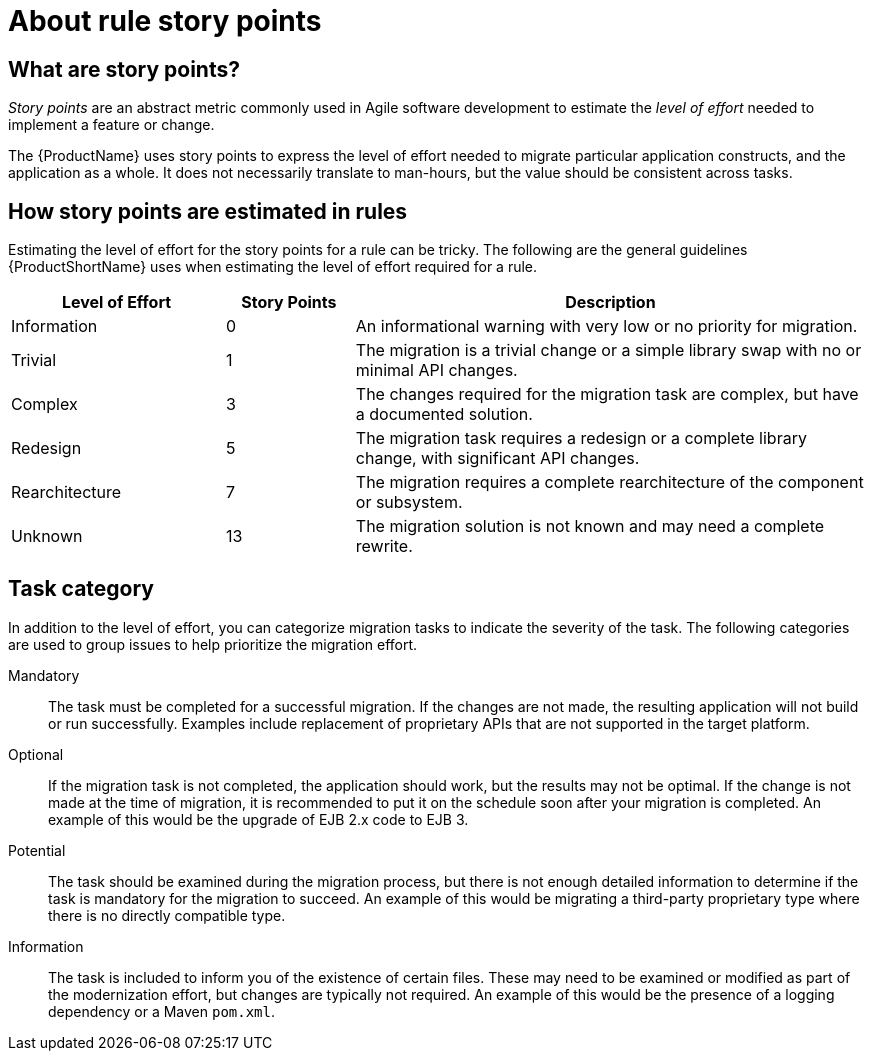 // Module included in the following assemblies:
//
// * docs/cli-guide/master.adoc
// * docs/maven-guide/master.adoc
// * docs/rules-development-guide/master.adoc

:_content-type: CONCEPT
[id="about-story-points_{context}"]
= About rule story points

== What are story points?

_Story points_ are an abstract metric commonly used in Agile software development to estimate the _level of effort_ needed to implement a feature or change.

The {ProductName} uses story points to express the level of effort needed to migrate particular application constructs, and the application as a whole. It does not necessarily translate to man-hours, but the value should be consistent across tasks.

== How story points are estimated in rules

Estimating the level of effort for the story points for a rule can be tricky. The following are the general guidelines {ProductShortName} uses when estimating the level of effort required for a rule.

[cols="25%,15%,60%", options="header"]
|====
|Level of Effort
|Story Points
|Description

|Information
|0
|An informational warning with very low or no priority for migration.

|Trivial
|1
|The migration is a trivial change or a simple library swap with no or minimal API changes.

|Complex
|3
|The changes required for the migration task are complex, but have a documented solution.

|Redesign
|5
|The migration task requires a redesign or a complete library change, with significant API changes.

|Rearchitecture
|7
|The migration requires a complete rearchitecture of the component or subsystem.

|Unknown
|13
|The migration solution is not known and may need a complete rewrite.
|====

== Task category

In addition to the level of effort, you can categorize migration tasks to indicate the severity of the task. The following categories are used to group issues to help prioritize the migration effort.

Mandatory:: The task must be completed for a successful migration. If the changes are not made, the resulting application will not build or run successfully. Examples include replacement of proprietary APIs that are not supported in the target platform.

Optional:: If the migration task is not completed, the application should work, but the results may not be optimal. If the change is not made at the time of migration, it is recommended to put it on the schedule soon after your migration is completed. An example of this would be the upgrade of EJB 2.x code to EJB 3.

Potential:: The task should be examined during the migration process, but there is not enough detailed information to determine if the task is mandatory for the migration to succeed. An example of this would be migrating a third-party proprietary type where there is no directly compatible type.

Information:: The task is included to inform you of the existence of certain files. These may need to be examined or modified as part of the modernization effort, but changes are typically not required. An example of this would be the presence of a logging dependency or a Maven `pom.xml`.
